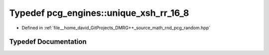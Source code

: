.. _exhale_typedef_namespacepcg__engines_1a4e95e55d6ad93ed7c4c3836559133f2c:

Typedef pcg_engines::unique_xsh_rr_16_8
=======================================

- Defined in :ref:`file__home_david_GitProjects_DMRG++_source_math_rnd_pcg_random.hpp`


Typedef Documentation
---------------------


.. doxygentypedef:: pcg_engines::unique_xsh_rr_16_8
